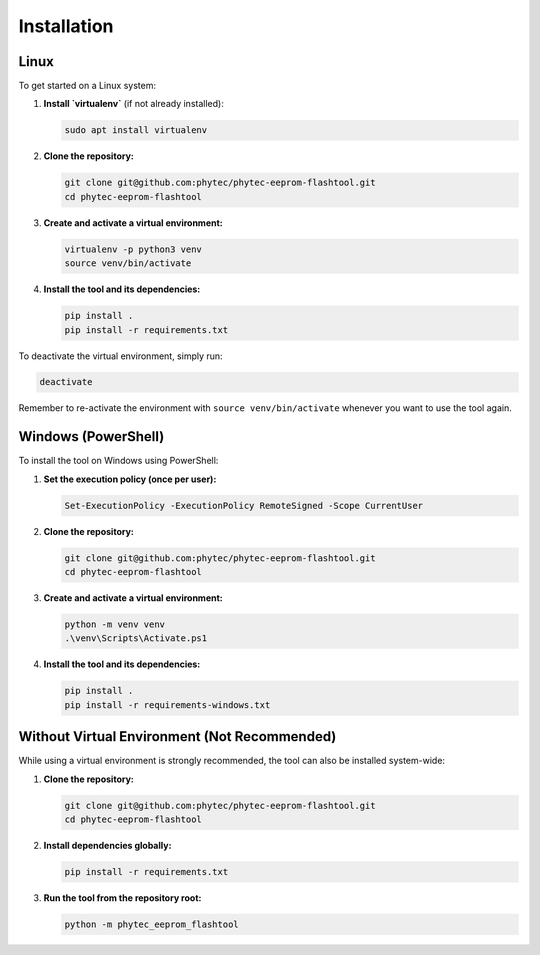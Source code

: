 Installation
============

Linux
-----

To get started on a Linux system:

#. **Install `virtualenv`** (if not already installed):

   .. code-block:: bash

      sudo apt install virtualenv

#. **Clone the repository:**

   .. code-block:: bash

      git clone git@github.com:phytec/phytec-eeprom-flashtool.git
      cd phytec-eeprom-flashtool

#. **Create and activate a virtual environment:**

   .. code-block:: bash

      virtualenv -p python3 venv
      source venv/bin/activate

#. **Install the tool and its dependencies:**

   .. code-block:: bash

      pip install .
      pip install -r requirements.txt

To deactivate the virtual environment, simply run:

.. code-block:: bash

   deactivate

Remember to re-activate the environment with ``source venv/bin/activate`` whenever you want to use the tool again.

Windows (PowerShell)
--------------------

To install the tool on Windows using PowerShell:

#. **Set the execution policy (once per user):**

   .. code-block:: powershell

      Set-ExecutionPolicy -ExecutionPolicy RemoteSigned -Scope CurrentUser

#. **Clone the repository:**

   .. code-block:: powershell

      git clone git@github.com:phytec/phytec-eeprom-flashtool.git
      cd phytec-eeprom-flashtool

#. **Create and activate a virtual environment:**

   .. code-block:: powershell

      python -m venv venv
      .\venv\Scripts\Activate.ps1

#. **Install the tool and its dependencies:**

   .. code-block:: powershell

      pip install .
      pip install -r requirements-windows.txt

Without Virtual Environment (Not Recommended)
---------------------------------------------

While using a virtual environment is strongly recommended, the tool can also be installed system-wide:

#. **Clone the repository:**

   .. code-block:: bash

      git clone git@github.com:phytec/phytec-eeprom-flashtool.git
      cd phytec-eeprom-flashtool

#. **Install dependencies globally:**

   .. code-block:: bash

      pip install -r requirements.txt

#. **Run the tool from the repository root:**

   .. code-block:: bash

      python -m phytec_eeprom_flashtool
